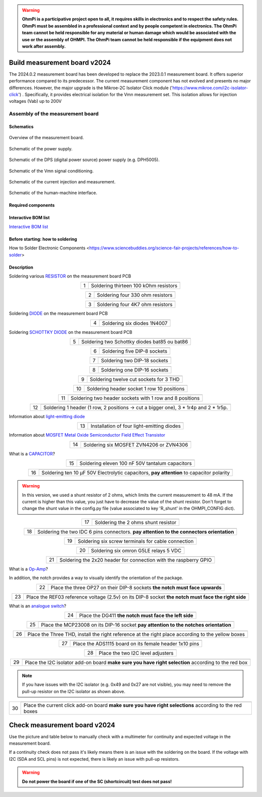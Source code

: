 .. warning::
    **OhmPi is a participative project open to all, it requires skills in electronics and to respect the safety rules. OhmPi must be assembled in a professional context and by people competent in electronics. The OhmPi team cannot be held responsible for any material or human damage which would be associated with the use or the assembly of OHMPI. The OhmPi team cannot be held responsible if the equipment does not work after assembly.**

.. _mb2024-build:

Build measurement board v2024
=============================

The 2024.0.2 measurement board has been developed to replace the 2023.0.1 measurement board. It offers superior performance compared to its predecessor. 
The current measurement component has not evolved and presents no major differences. However, the major upgrade is the Mikroe-2C Isolator Click module ('https://www.mikroe.com/i2c-isolator-click') . Specifically, 
it provides electrical isolation for the Vmn measurement set. This isolation allows for injection voltages (Vab) up to 200V

.. figure:: ../../../img/mb.2024.x.x/32.jpg       
       :width: 700px
       :align: center
       :height: 450px
       :alt: alternate text
       :figclass: align-center

Assembly of the measurement board
---------------------------------

Schematics
~~~~~~~~~~



.. figure:: ../../../img/mb.2024.x.x/mb.2024.0.2_page-0001.jpg       
   :width: 600px
   :align: center
   :height: 450px
   :alt: alternate text
   :figclass: align-center 
   
   Overview of the measurement board.

.. figure:: ../../../img/mb.2024.x.x/mb.2024.0.2_page-0002.jpg       
   :width: 600px
   :align: center
   :height: 450px
   :alt: alternate text
   :figclass: align-center 

   Schematic of the power supply.

.. figure:: ../../../img/mb.2024.x.x/mb.2024.0.2_page-0003.jpg       
   :width: 600px
   :align: center
   :height: 450px
   :alt: alternate text
   :figclass: align-center 

   Schematic of the DPS (digital power source) power supply (e.g. DPH5005).

.. figure:: ../../../img/mb.2024.x.x/mb.2024.0.2_page-0004.jpg       
   :width: 600px
   :align: center
   :height: 450px
   :alt: alternate text
   :figclass: align-center

   Schematic of the Vmn signal conditioning.

.. figure:: ../../../img/mb.2024.x.x/mb.2024.0.2_page-0005.jpg       
   :width: 600px
   :align: center
   :height: 450px
   :alt: alternate text
   :figclass: align-center    

   Schematic of the current injection and measurement.

.. figure:: ../../../img/mb.2024.x.x/mb.2024.0.2_page-0006.jpg       
   :width: 600px
   :align: center
   :height: 450px
   :alt: alternate text
   :figclass: align-center    

   Schematic of the human-machine interface.

Required components 
~~~~~~~~~~~~~~~~~~~~

.. csv-table:: List of components
   :file: ../../../img/mb.2024.x.x/bom-ohmpi-mb2024.csv
   :widths: 30, 30, 30, 30, 30, 30, 30, 30, 30
   :header-rows: 1



Interactive BOM list
~~~~~~~~~~~~~~~~~~~~~  


`Interactive BOM list <../../../_static/ibom.html>`_   


Before starting: how to soldering 
~~~~~~~~~~~~~~~~~~~~~~~~~~~~~~~~~

How to Solder Electronic Components <https://www.sciencebuddies.org/science-fair-projects/references/how-to-solder>


Description
~~~~~~~~~~~

Soldering various `RESISTOR <https://eepower.com/resistor-guide/resistor-fundamentals/what-is-a-resistor/#>`_ on the measurement board PCB


.. table::
   :align: center
   
   +--------+-------------------------------------------------------------------+
   |        |   .. image:: ../../../img/mb.2024.x.x/1.jpg                       |
   |      1 +-------------------------------------------------------------------+
   |        | Soldering thirteen 100 kOhm resistors                             |
   |        |                                                                   |
   +--------+-------------------------------------------------------------------+

.. table::
   :align: center

   +--------+-------------------------------------------------------------------+
   |        |   .. image:: ../../../img/mb.2024.x.x/2.jpg                       |
   |        |                                                                   |
   |      2 +-------------------------------------------------------------------+
   |        | Soldering four 330 ohm resistors                                  |
   |        |                                                                   |
   +--------+-------------------------------------------------------------------+

.. table::
   :align: center

   +--------+-------------------------------------------------------------------+
   |        |   .. image:: ../../../img/mb.2024.x.x/3.jpg                       |
   |      3 +-------------------------------------------------------------------+
   |        | Soldering four 4K7 ohm resistors                                  |
   |        |                                                                   |
   +--------+-------------------------------------------------------------------+

 
Soldering `DIODE <https://www.fluke.com/en-us/learn/blog/electrical/what-is-a-diode>`_ on the measurement board PCB

.. table::
   :align: center

   +--------+-------------------------------------------------------------------+
   |        |   .. image:: ../../../img/mb.2024.x.x/4.jpg                       |
   |      4 +-------------------------------------------------------------------+
   |        |  Soldering six diodes 1N4007                                      |
   |        |                                                                   |
   +--------+-------------------------------------------------------------------+

Soldering `SCHOTTKY DIODE <https://www.electronics-tutorials.ws/diode/schottky-diode.html>`_ on the measurement board PCB

.. table::
   :align: center

   +--------+-------------------------------------------------------------------+  
   |        |   .. image:: ../../../img/mb.2024.x.x/5.jpg                       |
   |      5 +-------------------------------------------------------------------+
   |        | Soldering two Schottky diodes bat85 ou bat86                      |
   |        |                                                                   |
   +--------+-------------------------------------------------------------------+

.. table::
   :align: center

   +--------+-------------------------------------------------------------------+
   |        |   .. image:: ../../../img/mb.2024.x.x/6.jpg                       |
   |      6 +-------------------------------------------------------------------+
   |        | Soldering five DIP-8 sockets                                      |
   |        |                                                                   |
   +--------+-------------------------------------------------------------------+

.. table::
   :align: center

   +--------+-------------------------------------------------------------------+
   |        |   .. image:: ../../../img/mb.2024.x.x/7.jpg                       |
   |      7 +-------------------------------------------------------------------+
   |        | Soldering two DIP-18 sockets                                      |
   |        |                                                                   |
   +--------+-------------------------------------------------------------------+

.. table::
   :align: center

   +--------+-------------------------------------------------------------------+
   |        |   .. image:: ../../../img/mb.2024.x.x/8.jpg                       |
   |      8 +-------------------------------------------------------------------+
   |        | Soldering one DIP-16 sockets                                      |
   |        |                                                                   |
   +--------+-------------------------------------------------------------------+

.. table::
   :align: center

   +--------+-------------------------------------------------------------------+
   |        |   .. image:: ../../../img/mb.2024.x.x/9.jpg                       |
   |      9 +-------------------------------------------------------------------+
   |        | Soldering twelve cut sockets for 3 THD                            |
   |        |                                                                   |
   +--------+-------------------------------------------------------------------+

.. table::
   :align: center

   +--------+-------------------------------------------------------------------+
   |        |   .. image:: ../../../img/mb.2024.x.x/10.jpg                      |
   |     10 +-------------------------------------------------------------------+
   |        | Soldering header socket 1 row 10 positions                        |
   |        |                                                                   |
   +--------+-------------------------------------------------------------------+

.. table::
   :align: center

   +--------+-------------------------------------------------------------------+
   |        |   .. image:: ../../../img/mb.2024.x.x/11.jpg                      |
   |     11 +-------------------------------------------------------------------+
   |        | Soldering two header sockets with 1 row and 8 positions           |
   |        |                                                                   |
   +--------+-------------------------------------------------------------------+

.. table::
   :align: center

   +--------+-------------------------------------------------------------------+
   |        |   .. image:: ../../../img/mb.2024.x.x/12.jpg                      |
   |     12 +-------------------------------------------------------------------+
   |        | Soldering 1 header (1 row, 2 positions -> cut a bigger one),      |
   |        | 3 * 1r4p and 2 * 1r5p.                                            |
   |        |                                                                   |
   +--------+-------------------------------------------------------------------+


Information about `light-emitting diode <https://en.wikipedia.org/wiki/Light-emitting_diode>`_

.. table::
   :align: center

   +--------+-------------------------------------------------------------------+
   |        |   .. image:: ../../../img/mb.2024.x.x/13.jpg                      |
   |     13 +-------------------------------------------------------------------+
   |        | Installation of four light-emitting diodes                        |
   |        |                                                                   |
   +--------+-------------------------------------------------------------------+
   
Information about `MOSFET Metal Oxide Semiconductor Field Effect Transistor <https://fr.wikiversity.org/wiki/Transistor/Transistor_MOSFET#:~:text=Le%20MOSFET%20(Metal%20Oxide%20Semiconductor,la%20construction%20de%20portes%20logiques>`_


.. table::
   :align: center

   +--------+-------------------------------------------------------------------+  
   |        |   .. image:: ../../../img/mb.2024.x.x/14.jpg                      |
   |     14 +-------------------------------------------------------------------+
   |        | Soldering six MOSFET ZVN4206 or ZVN4306                           |
   |        |                                                                   |
   +--------+-------------------------------------------------------------------+


What is a `CAPACITOR <https://en.wikipedia.org/wiki/Capacitor>`_?

.. table::
   :align: center

   +--------+-------------------------------------------------------------------+   
   |        |   .. image:: ../../../img/mb.2024.x.x/15.jpg                      |
   |     15 +-------------------------------------------------------------------+
   |        | Soldering eleven 100 nF 50V tantalum capacitors                   |
   |        |                                                                   |
   +--------+-------------------------------------------------------------------+

.. table::
   :align: center

   +--------+-------------------------------------------------------------------+
   |        |   .. image:: ../../../img/mb.2024.x.x/16.jpg                      |
   |     16 +-------------------------------------------------------------------+
   |        | Soldering ten 10 µF 50V Electrolytic capacitors, **pay attention**|
   |        | to capacitor polarity                                             |
   |        |                                                                   |
   +--------+-------------------------------------------------------------------+

.. warning::
     
     In this version, we used a shunt resistor of 2 ohms, which limits the current measurement to 48 mA. If the current is higher than this value, you just have to decrease the value of the shunt resistor. Don't forget to change the shunt value in the config.py file (value associated to key 'R_shunt' in the OHMPI_CONFIG dict).   


.. table::
   :align: center
   
   +--------+-------------------------------------------------------------------+ 
   |        |   .. image:: ../../../img/mb.2024.x.x/17.jpg                      |
   |     17 +-------------------------------------------------------------------+
   |        | Soldering the 2 ohms shunt resistor                               |
   |        |                                                                   |
   +--------+-------------------------------------------------------------------+

.. table::
   :align: center

   +--------+-------------------------------------------------------------------+
   |        |   .. image:: ../../../img/mb.2024.x.x/18.jpg                      |
   |     18 +-------------------------------------------------------------------+
   |        | Soldering the two IDC 6 pins connectors.                          |
   |        | **pay attention to the connectors orientation**                   |
   |        |                                                                   |
   +--------+-------------------------------------------------------------------+

.. table::
   :align: center

   +--------+-------------------------------------------------------------------+
   |        |   .. image:: ../../../img/mb.2024.x.x/19.jpg                      |
   |     19 +-------------------------------------------------------------------+
   |        | Soldering six screw terminals for cable connection                |
   |        |                                                                   |
   +--------+-------------------------------------------------------------------+

.. table::
   :align: center

   +--------+-------------------------------------------------------------------+
   |        |   .. image:: ../../../img/mb.2024.x.x/20.jpg                      |
   |     20 +-------------------------------------------------------------------+
   |        | Soldering six omron G5LE relays 5 VDC                             |
   |        |                                                                   |
   +--------+-------------------------------------------------------------------+

.. table::
   :align: center

   +--------+-------------------------------------------------------------------+
   |        |   .. image:: ../../../img/mb.2024.x.x/21.jpg                      |
   |     21 +-------------------------------------------------------------------+
   |        | Soldering the 2x20 header for connection with the raspberry GPIO  |
   |        |                                                                   |
   +--------+-------------------------------------------------------------------+

What is a `Op-Amp <https://en.wikipedia.org/wiki/Operational_amplifier>`_?

In addition, the notch provides a way to visually identify the orientation of the package.

.. table::
   :align: center

   +--------+-------------------------------------------------------------------+
   |        |   .. image:: ../../../img/mb.2024.x.x/22.jpg                      |
   |     22 +-------------------------------------------------------------------+
   |        | Place the three OP27 on their DIP-8 sockets                       |
   |        | **the notch must face upwards**                                   |
   |        |                                                                   |
   +--------+-------------------------------------------------------------------+

.. table::
   :align: center

   +--------+-------------------------------------------------------------------+
   |        |   .. image:: ../../../img/mb.2024.x.x/23.jpg                      |
   |     23 +-------------------------------------------------------------------+
   |        | Place the REF03 reference voltage (2.5v) on its DIP-8 socket      |
   |        | **the notch must face the right side**                            |
   |        |                                                                   |
   +--------+-------------------------------------------------------------------+

What is an `analogue switch <https://en.wikipedia.org/wiki/Analogue_switch>`_?

.. table::
   :align: center

   +--------+-------------------------------------------------------------------+   
   |        |   .. image:: ../../../img/mb.2024.x.x/24.jpg                      |
   |     24 +-------------------------------------------------------------------+
   |        | Place the DG411 **the notch must face the left side**             |
   |        |                                                                   |
   +--------+-------------------------------------------------------------------+

.. table::
   :align: center

   +--------+-------------------------------------------------------------------+
   |        |   .. image:: ../../../img/mb.2024.x.x/25.jpg                      |
   |     25 +-------------------------------------------------------------------+
   |        | Place the MCP23008 on its DIP-16 socket                           |
   |        | **pay attention to the notches orientation**                      |
   |        |                                                                   |
   +--------+-------------------------------------------------------------------+

.. table::
   :align: center

   +--------+-------------------------------------------------------------------+
   |        |   .. image:: ../../../img/mb.2024.x.x/26.jpg                      |
   |     26 +-------------------------------------------------------------------+
   |        | Place the Three THD, install the right reference at               |
   |        | the right place according to the yellow boxes                     |
   |        |                                                                   |
   +--------+-------------------------------------------------------------------+

.. table::
   :align: center

   +--------+-------------------------------------------------------------------+
   |        |   .. image:: ../../../img/mb.2024.x.x/27.jpg                      |
   |     27 +-------------------------------------------------------------------+
   |        | Place the ADS1115 board on its female header 1x10 pins            |
   |        |                                                                   |
   +--------+-------------------------------------------------------------------+

.. table::
   :align: center

   +--------+-------------------------------------------------------------------+
   |        |   .. image:: ../../../img/mb.2024.x.x/28.jpg                      |
   |     28 +-------------------------------------------------------------------+
   |        | Place the two I2C level adjusters                                 |
   |        |                                                                   |
   +--------+-------------------------------------------------------------------+


.. table::
   :align: center

   +--------+-------------------------------------------------------------------+
   |        |   .. image:: ../../../img/mb.2024.x.x/29bis.jpg                   |
   |     29 +-------------------------------------------------------------------+
   |        | Place the I2C isolator add-on board                               |
   |        | **make sure you have right selection**  according to the red box  |
   |        |                                                                   |
   +--------+-------------------------------------------------------------------+


.. note::
   If you have issues with the I2C isolator (e.g. 0x49 and 0x27 are not visible), you may need
   to remove the pull-up resistor on the I2C isolator as shown above.

.. table::
   :align: center

   +--------+-------------------------------------------------------------------+
   |        |   .. image:: ../../../img/mb.2024.x.x/30.jpg                      |
   |     30 +-------------------------------------------------------------------+
   |        | Place the current click add-on board                              |
   |        | **make sure you have right selections** according to the red boxes|
   |        |                                                                   |
   +--------+-------------------------------------------------------------------+


.. _mb2024-test:


Check measurement board v2024
=============================

Use the picture and table below to manually check with a multimeter for continuity and expected voltage in the measurement board.

If a continuity check does not pass it's likely means there is an issue with the soldering on the board.
If the voltage with I2C (SDA and SCL pins) is not expected, there is likely an issue with pull-up resistors.

.. figure:: ../../../img/mb2024-test.jpg       
       :width: 700px
       :align: center
       :height: 450px
       :alt: alternate text
       :figclass: align-center

.. csv-table:: Hardware check
   :file: mb2024-test-sc.csv
   :header-rows: 1

.. warning::
   **Do not power the board if one of the SC (shortcircuit) test does not pass!**

.. csv-table:: Hardware check
   :file: mb2024-test.csv
   :header-rows: 1
